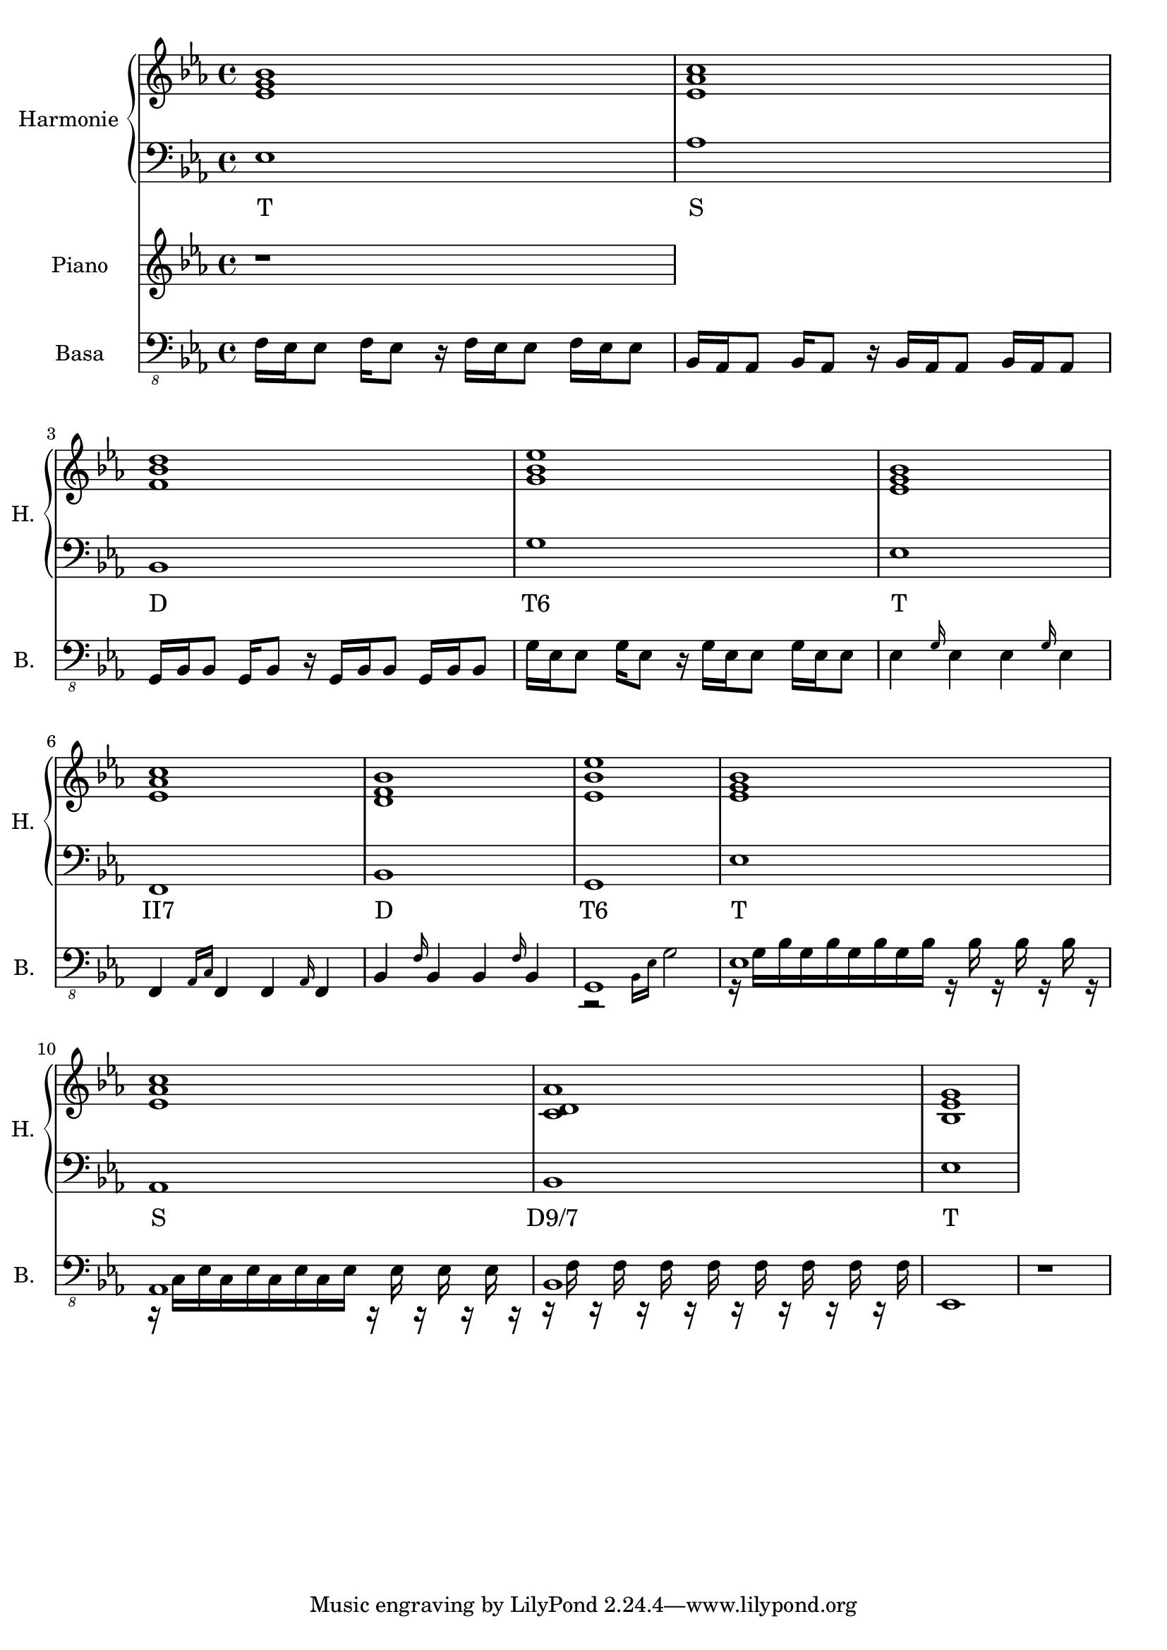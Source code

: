\version "2.10.33"


% Es-Dur:
% es - f - g ^ as - b - c - d ^ es


harmonieNahore = \relative es' {
	\clef treble
	\key es \major
	\time 4/4
	
	<es g bes>1
	<es as c>
	<f bes d>
	<g bes es>
	
	<es g bes>
	<es as c>
	<d f bes>
	<es bes' es>
	
	<es g bes>
	<es as c>
	<c d as'>
	<bes es g>
}


harmonieDole = <<
\relative es {
	\clef bass
	\key es \major
	\time 4/4

	es1
	as
	bes,
	g'
	
	es
	f,
	bes
	g
	
	es'
	as,
	bes
	es
}
\addlyrics {
	T S D "T6"
	T "II7" D "T6"
	T S "D9/7" T
}
>>


piano = \relative es' {
	\clef treble
	\key es \major
	\time 4/4
	
	r1
}


kytara = \relative es {
	\clef "treble_8"
	\key es \major
	\time 4/4
	
	r1
	
	<es as c>16 <as c es> <es as c> <as c es> <es as c> <as c es> <es as c> <as c es>
	<es as c> <as c es> <es as c> <as c es> <es as c> <as c es> <es as c> <as c es>
	<f bes d> <bes d f> <f bes d> <bes d f> <f bes d> <bes d f> <f bes d> <bes d f>
	<f bes d> <bes d f> <f bes d> <bes d f> <f bes d> <bes d f> <f bes d> <bes d f>
	<g bes es>16 <es g bes> <g bes es>8 <g bes es>16 <es g bes> <es g bes>8
	<g bes es>16 <es g bes> <g bes es>8 <g bes es>16 <es g bes> <es g bes>8
	
	<es g bes>16 <g bes es> <es g bes> <g bes es> <es g bes> <g bes es> <es g bes> <g bes es>
	<es g bes> <g bes es> <es g bes> <g bes es> <es g bes> <g bes es> <es g bes> <g bes es>
	<es as c>16 <as c es> <es as c> <as c es> <es as c> <as c es> <es as c> <as c es>
	<es as c> <as c es> <es as c> <as c es> <es as c> <as c es> <es as c> <as c es>
	<f bes d> <bes d f> <f bes d> <bes d f> <f bes d> <bes d f> <f bes d> <bes d f>
	<f bes d> <bes d f> <f bes d> <bes d f> <f bes d> <bes d f> <f bes d> <bes d f>
	<g bes es>16 <es g bes> <g bes es>8 <g bes es>16 <es g bes> <es g bes>8
	<g bes es>16 <es g bes> <g bes es>8 <g bes es>16 <es g bes> <es g bes>8
}
kytaraCh = \chordmode {
	r1 as bes g:9
	es as bes g:9
}


basa = \relative es, {
	\clef "bass_8"
	\key es \major
	\time 4/4
	
	f16 es es8 f16 es8 r16 f es es8 f16 es es8
	bes16 as as8 bes16 as8 r16 bes as as8 bes16 as as8
	g16 bes bes8 g16 bes8 r16 g bes bes8 g16 bes bes8
	g'16 es es8 g16 es8 r16 g es es8 g16 es es8
	
	es4 \grace { g16 } es4 es \grace { g16 } es4
	f,4 \grace { as16[ c] } f,4 f \grace { as16 } f4
	bes4 \grace { f'16 } bes,4 bes \grace { f'16 } bes,4
	<< g1 \\ { r2 \grace { bes16[ es] } g2 } >>
	
	<< es1 \\ { r16 g[ bes g bes g bes g bes] r bes r bes r bes r } >>
	<< as,1 \\ { r16 c[ es c es c es c es] r es r es r es r } >>
	<< bes1 \\ { r16 f' r f r f r f r f r f r f r f } >>
	es,1
	
	r1
}


bici = \drummode {
	\time 4/4
	
	r1
}


\score {
	<<
		\new PianoStaff <<
			\set PianoStaff.instrumentName = "Harmonie "
			\set PianoStaff.shortInstrumentName = "H. "
			\new Staff \harmonieNahore
			\new Staff \harmonieDole
		>>
		
		\new Staff {
			\set Staff.instrumentName = "Piano "
			\set Staff.shortInstrumentName = "P. "
			\set Staff.midiInstrument = #"acoustic grand"
			\piano
		}
		
		%{
		\new ChordNames \kytaraCh
		\new Staff {
			\set Staff.instrumentName = "Kytara "
			\set Staff.shortInstrumentName = "K. "
			\kytara
		}
		%}
		
		\new Staff {
			\set Staff.instrumentName = "Basa "
			\set Staff.shortInstrumentName = "B. "
			\set Staff.midiInstrument = #"acoustic bass"
			\basa
		}
		
		%{
		\new DrumStaff {
			\set Staff.instrumentName = "Perkuse "
			\set Staff.shortInstrumentName = "Pk. "
			\bici
		}
		%}
	>>
	
	\layout { }
	\midi { }
}


%{
\score {
	<<
		\new Staff {
			\set Staff.midiInstrument = #"acoustic grand"
			\piano
		}
		
		\new Staff {
			\set Staff.midiInstrument = #"overdriven guitar"
			\kytara
		}
		
		\new Staff {
			\set Staff.midiInstrument = #"electric bass (pick)"
			\basa
		}
		
		\new DrumStaff {
			% \bici
		}
	>>
	
	\midi { }
}
%}

